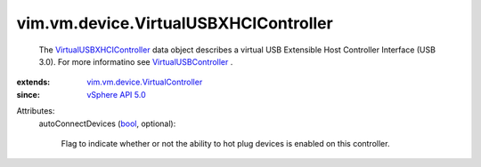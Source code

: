 .. _bool: https://docs.python.org/2/library/stdtypes.html

.. _vSphere API 5.0: ../../../vim/version.rst#vimversionversion7

.. _VirtualUSBController: ../../../vim/vm/device/VirtualUSBController.rst

.. _VirtualUSBXHCIController: ../../../vim/vm/device/VirtualUSBXHCIController.rst

.. _vim.vm.device.VirtualController: ../../../vim/vm/device/VirtualController.rst


vim.vm.device.VirtualUSBXHCIController
======================================
  The `VirtualUSBXHCIController`_ data object describes a virtual USB Extensible Host Controller Interface (USB 3.0). For more informatino see `VirtualUSBController`_ .
:extends: vim.vm.device.VirtualController_
:since: `vSphere API 5.0`_

Attributes:
    autoConnectDevices (`bool`_, optional):

       Flag to indicate whether or not the ability to hot plug devices is enabled on this controller.
